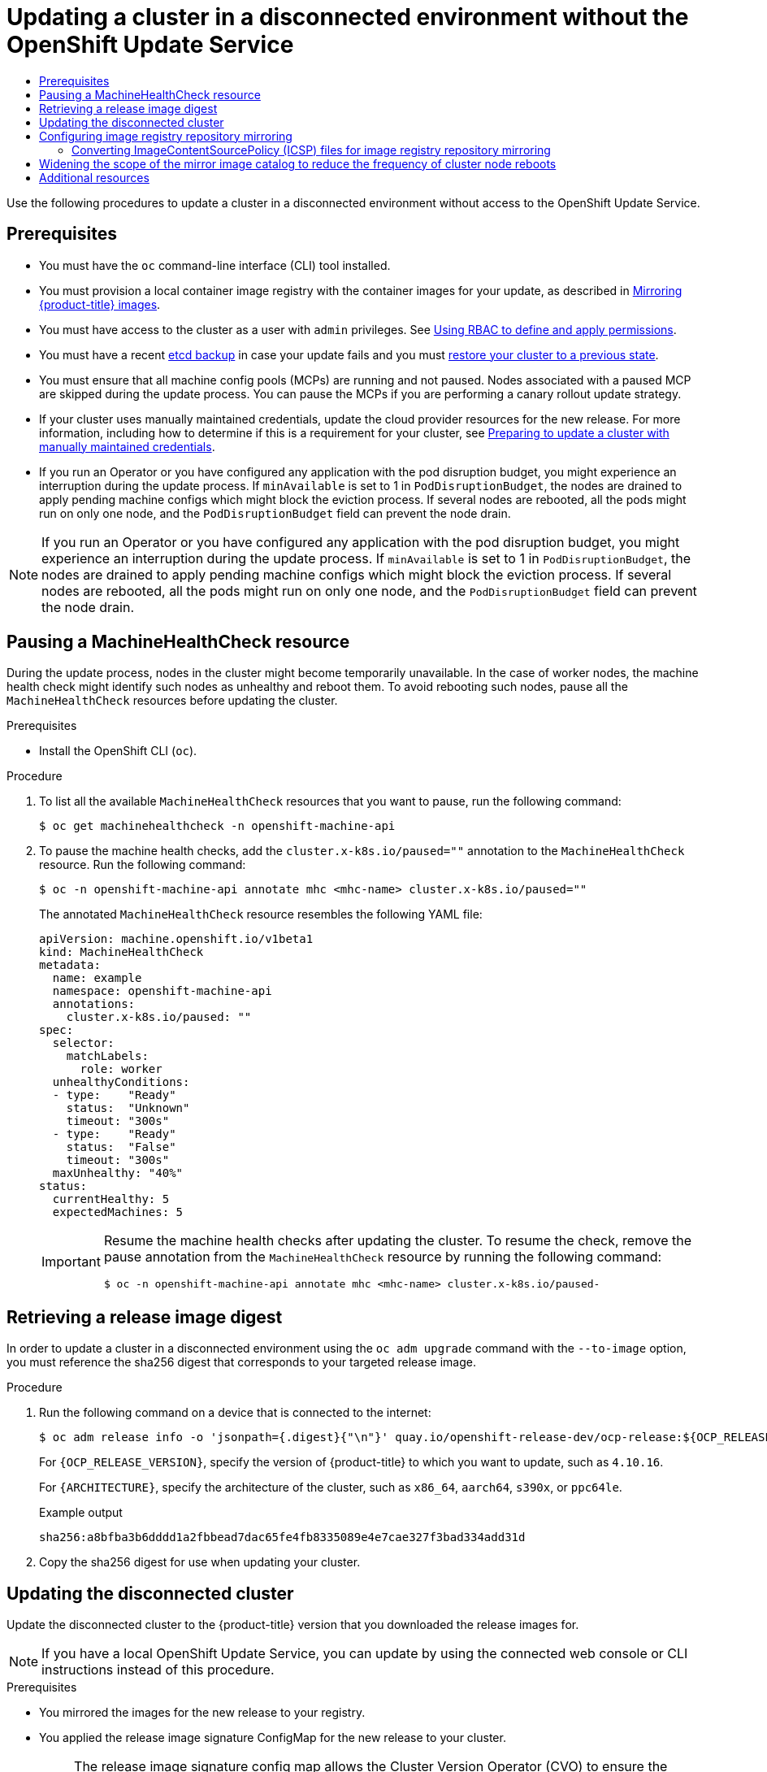 :_mod-docs-content-type: ASSEMBLY
[id="updating-restricted-network-cluster"]
= Updating a cluster in a disconnected environment without the OpenShift Update Service
// The {product-title} attribute provides the context-sensitive name of the relevant OpenShift distribution, for example, "OpenShift Container Platform" or "OKD". The {product-version} attribute provides the product version relative to the distribution, for example "4.9".
// {product-title} and {product-version} are parsed when AsciiBinder queries the _distro_map.yml file in relation to the base branch of a pull request.
// See https://github.com/openshift/openshift-docs/blob/main/contributing_to_docs/doc_guidelines.adoc#product-name-and-version for more information on this topic.
// Other common attributes are defined in the following lines:
:data-uri:
:icons:
:experimental:
:toc: macro
:toc-title:
:imagesdir: images
:prewrap!:
:op-system-first: Red Hat Enterprise Linux CoreOS (RHCOS)
:op-system: RHCOS
:op-system-lowercase: rhcos
:op-system-base: RHEL
:op-system-base-full: Red Hat Enterprise Linux (RHEL)
:op-system-version: 8.x
:tsb-name: Template Service Broker
:kebab: image:kebab.png[title="Options menu"]
:rh-openstack-first: Red Hat OpenStack Platform (RHOSP)
:rh-openstack: RHOSP
:ai-full: Assisted Installer
:ai-version: 2.3
:cluster-manager-first: Red Hat OpenShift Cluster Manager
:cluster-manager: OpenShift Cluster Manager
:cluster-manager-url: link:https://console.redhat.com/openshift[OpenShift Cluster Manager Hybrid Cloud Console]
:cluster-manager-url-pull: link:https://console.redhat.com/openshift/install/pull-secret[pull secret from the Red Hat OpenShift Cluster Manager]
:insights-advisor-url: link:https://console.redhat.com/openshift/insights/advisor/[Insights Advisor]
:hybrid-console: Red Hat Hybrid Cloud Console
:hybrid-console-second: Hybrid Cloud Console
:oadp-first: OpenShift API for Data Protection (OADP)
:oadp-full: OpenShift API for Data Protection
:oc-first: pass:quotes[OpenShift CLI (`oc`)]
:product-registry: OpenShift image registry
:rh-storage-first: Red Hat OpenShift Data Foundation
:rh-storage: OpenShift Data Foundation
:rh-rhacm-first: Red Hat Advanced Cluster Management (RHACM)
:rh-rhacm: RHACM
:rh-rhacm-version: 2.8
:sandboxed-containers-first: OpenShift sandboxed containers
:sandboxed-containers-operator: OpenShift sandboxed containers Operator
:sandboxed-containers-version: 1.3
:sandboxed-containers-version-z: 1.3.3
:sandboxed-containers-legacy-version: 1.3.2
:cert-manager-operator: cert-manager Operator for Red Hat OpenShift
:secondary-scheduler-operator-full: Secondary Scheduler Operator for Red Hat OpenShift
:secondary-scheduler-operator: Secondary Scheduler Operator
// Backup and restore
:velero-domain: velero.io
:velero-version: 1.11
:launch: image:app-launcher.png[title="Application Launcher"]
:mtc-short: MTC
:mtc-full: Migration Toolkit for Containers
:mtc-version: 1.8
:mtc-version-z: 1.8.0
// builds (Valid only in 4.11 and later)
:builds-v2title: Builds for Red Hat OpenShift
:builds-v2shortname: OpenShift Builds v2
:builds-v1shortname: OpenShift Builds v1
//gitops
:gitops-title: Red Hat OpenShift GitOps
:gitops-shortname: GitOps
:gitops-ver: 1.1
:rh-app-icon: image:red-hat-applications-menu-icon.jpg[title="Red Hat applications"]
//pipelines
:pipelines-title: Red Hat OpenShift Pipelines
:pipelines-shortname: OpenShift Pipelines
:pipelines-ver: pipelines-1.12
:pipelines-version-number: 1.12
:tekton-chains: Tekton Chains
:tekton-hub: Tekton Hub
:artifact-hub: Artifact Hub
:pac: Pipelines as Code
//odo
:odo-title: odo
//OpenShift Kubernetes Engine
:oke: OpenShift Kubernetes Engine
//OpenShift Platform Plus
:opp: OpenShift Platform Plus
//openshift virtualization (cnv)
:VirtProductName: OpenShift Virtualization
:VirtVersion: 4.14
:KubeVirtVersion: v0.59.0
:HCOVersion: 4.14.0
:CNVNamespace: openshift-cnv
:CNVOperatorDisplayName: OpenShift Virtualization Operator
:CNVSubscriptionSpecSource: redhat-operators
:CNVSubscriptionSpecName: kubevirt-hyperconverged
:delete: image:delete.png[title="Delete"]
//distributed tracing
:DTProductName: Red Hat OpenShift distributed tracing platform
:DTShortName: distributed tracing platform
:DTProductVersion: 2.9
:JaegerName: Red Hat OpenShift distributed tracing platform (Jaeger)
:JaegerShortName: distributed tracing platform (Jaeger)
:JaegerVersion: 1.47.0
:OTELName: Red Hat OpenShift distributed tracing data collection
:OTELShortName: distributed tracing data collection
:OTELOperator: Red Hat OpenShift distributed tracing data collection Operator
:OTELVersion: 0.81.0
:TempoName: Red Hat OpenShift distributed tracing platform (Tempo)
:TempoShortName: distributed tracing platform (Tempo)
:TempoOperator: Tempo Operator
:TempoVersion: 2.1.1
//logging
:logging-title: logging subsystem for Red Hat OpenShift
:logging-title-uc: Logging subsystem for Red Hat OpenShift
:logging: logging subsystem
:logging-uc: Logging subsystem
//serverless
:ServerlessProductName: OpenShift Serverless
:ServerlessProductShortName: Serverless
:ServerlessOperatorName: OpenShift Serverless Operator
:FunctionsProductName: OpenShift Serverless Functions
//service mesh v2
:product-dedicated: Red Hat OpenShift Dedicated
:product-rosa: Red Hat OpenShift Service on AWS
:SMProductName: Red Hat OpenShift Service Mesh
:SMProductShortName: Service Mesh
:SMProductVersion: 2.4.4
:MaistraVersion: 2.4
//Service Mesh v1
:SMProductVersion1x: 1.1.18.2
//Windows containers
:productwinc: Red Hat OpenShift support for Windows Containers
// Red Hat Quay Container Security Operator
:rhq-cso: Red Hat Quay Container Security Operator
// Red Hat Quay
:quay: Red Hat Quay
:sno: single-node OpenShift
:sno-caps: Single-node OpenShift
//TALO and Redfish events Operators
:cgu-operator-first: Topology Aware Lifecycle Manager (TALM)
:cgu-operator-full: Topology Aware Lifecycle Manager
:cgu-operator: TALM
:redfish-operator: Bare Metal Event Relay
//Formerly known as CodeReady Containers and CodeReady Workspaces
:openshift-local-productname: Red Hat OpenShift Local
:openshift-dev-spaces-productname: Red Hat OpenShift Dev Spaces
// Factory-precaching-cli tool
:factory-prestaging-tool: factory-precaching-cli tool
:factory-prestaging-tool-caps: Factory-precaching-cli tool
:openshift-networking: Red Hat OpenShift Networking
// TODO - this probably needs to be different for OKD
//ifdef::openshift-origin[]
//:openshift-networking: OKD Networking
//endif::[]
// logical volume manager storage
:lvms-first: Logical volume manager storage (LVM Storage)
:lvms: LVM Storage
//Operator SDK version
:osdk_ver: 1.31.0
//Operator SDK version that shipped with the previous OCP 4.x release
:osdk_ver_n1: 1.28.0
//Next-gen (OCP 4.14+) Operator Lifecycle Manager, aka "v1"
:olmv1: OLM 1.0
:olmv1-first: Operator Lifecycle Manager (OLM) 1.0
:ztp-first: GitOps Zero Touch Provisioning (ZTP)
:ztp: GitOps ZTP
:3no: three-node OpenShift
:3no-caps: Three-node OpenShift
:run-once-operator: Run Once Duration Override Operator
// Web terminal
:web-terminal-op: Web Terminal Operator
:devworkspace-op: DevWorkspace Operator
:secrets-store-driver: Secrets Store CSI driver
:secrets-store-operator: Secrets Store CSI Driver Operator
//AWS STS
:sts-first: Security Token Service (STS)
:sts-full: Security Token Service
:sts-short: STS
//Cloud provider names
//AWS
:aws-first: Amazon Web Services (AWS)
:aws-full: Amazon Web Services
:aws-short: AWS
//GCP
:gcp-first: Google Cloud Platform (GCP)
:gcp-full: Google Cloud Platform
:gcp-short: GCP
//alibaba cloud
:alibaba: Alibaba Cloud
// IBM Cloud VPC
:ibmcloudVPCProductName: IBM Cloud VPC
:ibmcloudVPCRegProductName: IBM(R) Cloud VPC
// IBM Cloud
:ibm-cloud-bm: IBM Cloud Bare Metal (Classic)
:ibm-cloud-bm-reg: IBM Cloud(R) Bare Metal (Classic)
// IBM Power
:ibmpowerProductName: IBM Power
:ibmpowerRegProductName: IBM(R) Power
// IBM zSystems
:ibmzProductName: IBM Z
:ibmzRegProductName: IBM(R) Z
:linuxoneProductName: IBM(R) LinuxONE
//Azure
:azure-full: Microsoft Azure
:azure-short: Azure
//vSphere
:vmw-full: VMware vSphere
:vmw-short: vSphere
//Oracle
:oci-first: Oracle(R) Cloud Infrastructure
:oci: OCI
:ocvs-first: Oracle(R) Cloud VMware Solution (OCVS)
:ocvs: OCVS
:context: updating-restricted-network-cluster

toc::[]

////
WARNING: This assembly has been moved into a subdirectory for 4.14+. Changes to this assembly for earlier versions should be done in separate PRs based off of their respective version branches. Otherwise, your cherry picks may fail.

To do: Remove this comment once 4.13 docs are EOL.
////

Use the following procedures to update a cluster in a disconnected environment without access to the OpenShift Update Service.

== Prerequisites

* You must have the `oc` command-line interface (CLI) tool installed.
* You must provision a local container image registry with the container images for your update, as described in xref:../../../updating/updating_a_cluster/updating_disconnected_cluster/mirroring-image-repository.adoc#mirroring-ocp-image-repository[Mirroring {product-title} images].
* You must have access to the cluster as a user with `admin` privileges.
See xref:../../../authentication/using-rbac.adoc#using-rbac[Using RBAC to define and apply permissions].
* You must have a recent xref:../../../backup_and_restore/control_plane_backup_and_restore/backing-up-etcd.adoc#backup-etcd[etcd backup] in case your update fails and you must xref:../../../backup_and_restore/control_plane_backup_and_restore/disaster_recovery/scenario-2-restoring-cluster-state.adoc#dr-restoring-cluster-state[restore your cluster to a previous state].
* You must ensure that all machine config pools (MCPs) are running and not paused. Nodes associated with a paused MCP are skipped during the update process. You can pause the MCPs if you are performing a canary rollout update strategy.
* If your cluster uses manually maintained credentials, update the cloud provider resources for the new release. For more information, including how to determine if this is a requirement for your cluster, see xref:../../../updating/preparing_for_updates/preparing-manual-creds-update.adoc#preparing-manual-creds-update[Preparing to update a cluster with manually maintained credentials].
* If you run an Operator or you have configured any application with the pod disruption budget, you might experience an interruption during the update process. If `minAvailable` is set to 1 in `PodDisruptionBudget`, the nodes are drained to apply pending machine configs which might block the eviction process. If several nodes are rebooted, all the pods might run on only one node, and the `PodDisruptionBudget` field can prevent the node drain.

[NOTE]
====
If you run an Operator or you have configured any application with the pod disruption budget, you might experience an interruption during the update process. If `minAvailable` is set to 1 in `PodDisruptionBudget`, the nodes are drained to apply pending machine configs which might block the eviction process. If several nodes are rebooted, all the pods might run on only one node, and the `PodDisruptionBudget` field can prevent the node drain.
====

// Pausing a MachineHealthCheck resource
:leveloffset: +1

// Module included in the following assemblies:

// * updating/updating_a_cluster/updating-cluster-cli.adoc
// * updating/updating_a_cluster/updating-cluster-web-console.adoc
// * updating/updating_a_cluster/updating_disconnected_cluster/disconnected-update.adoc

:_mod-docs-content-type: PROCEDURE
[id="machine-health-checks-pausing_{context}"]
= Pausing a MachineHealthCheck resource

During the update process, nodes in the cluster might become temporarily unavailable. In the case of worker nodes, the machine health check might identify such nodes as unhealthy and reboot them. To avoid rebooting such nodes, pause all the `MachineHealthCheck` resources before updating the cluster.

.Prerequisites

* Install the OpenShift CLI (`oc`).

.Procedure

. To list all the available `MachineHealthCheck` resources that you want to pause, run the following command:
+
[source,terminal]
----
$ oc get machinehealthcheck -n openshift-machine-api
----

. To pause the machine health checks, add the `cluster.x-k8s.io/paused=""` annotation to the `MachineHealthCheck` resource. Run the following command:
+
[source,terminal]
----
$ oc -n openshift-machine-api annotate mhc <mhc-name> cluster.x-k8s.io/paused=""
----
+
The annotated `MachineHealthCheck` resource resembles the following YAML file:
+
[source,yaml]
----
apiVersion: machine.openshift.io/v1beta1
kind: MachineHealthCheck
metadata:
  name: example
  namespace: openshift-machine-api
  annotations:
    cluster.x-k8s.io/paused: ""
spec:
  selector:
    matchLabels:
      role: worker
  unhealthyConditions:
  - type:    "Ready"
    status:  "Unknown"
    timeout: "300s"
  - type:    "Ready"
    status:  "False"
    timeout: "300s"
  maxUnhealthy: "40%"
status:
  currentHealthy: 5
  expectedMachines: 5
----
+
[IMPORTANT]
====
Resume the machine health checks after updating the cluster. To resume the check, remove the pause annotation from the `MachineHealthCheck` resource by running the following command:

[source,terminal]
----
$ oc -n openshift-machine-api annotate mhc <mhc-name> cluster.x-k8s.io/paused-
----
====

:leveloffset!:

// Retrieving a release image digest
:leveloffset: +1

// Module included in the following assemblies:
//
// * updating/updating_a_cluster/updating_disconnected_cluster/disconnected-update.adoc

:_mod-docs-content-type: PROCEDURE
[id="update-restricted-image-digests_{context}"]
= Retrieving a release image digest

In order to update a cluster in a disconnected environment using the `oc adm upgrade` command with the `--to-image` option, you must reference the sha256 digest that corresponds to your targeted release image.

.Procedure

. Run the following command on a device that is connected to the internet:
+
[source,terminal]
----
$ oc adm release info -o 'jsonpath={.digest}{"\n"}' quay.io/openshift-release-dev/ocp-release:${OCP_RELEASE_VERSION}-${ARCHITECTURE}
----
+
For `{OCP_RELEASE_VERSION}`, specify the version of {product-title} to which you want to update, such as `4.10.16`.
+
For `{ARCHITECTURE}`, specify the architecture of the cluster, such as `x86_64`, `aarch64`, `s390x`, or `ppc64le`.
+
.Example output
[source,terminal]
----
sha256:a8bfba3b6dddd1a2fbbead7dac65fe4fb8335089e4e7cae327f3bad334add31d
----

. Copy the sha256 digest for use when updating your cluster.

:leveloffset!:

// Updating the disconnected cluster
:leveloffset: +1

// Module included in the following assemblies:
//
// * updating/updating_a_cluster/updating_disconnected_cluster/disconnected-update.adoc

:_mod-docs-content-type: PROCEDURE
[id="update-restricted_{context}"]
= Updating the disconnected cluster

Update the disconnected cluster to the {product-title} version that you downloaded the release images for.

//TODO: Add xrefs in the following note when functionality is enabled.

[NOTE]
====
If you have a local OpenShift Update Service, you can update by using the connected web console or CLI instructions instead of this procedure.
====

.Prerequisites

* You mirrored the images for the new release to your registry.
* You applied the release image signature ConfigMap for the new release to your cluster.
+
[NOTE]
====
The release image signature config map allows the Cluster Version Operator (CVO) to ensure the integrity of release images by verifying that the actual image signatures match the expected signatures.
====
* You obtained the sha256 digest for your targeted release image.
* You installed the OpenShift CLI (`oc`).
* You paused all `MachineHealthCheck` resources.

.Procedure

* Update the cluster:
+
[source,terminal]
----
$ oc adm upgrade --allow-explicit-upgrade --to-image ${LOCAL_REGISTRY}/${LOCAL_REPOSITORY}@<digest> <1>
----
<1> The `<digest>` value is the sha256 digest for the targeted release image, for example, `sha256:81154f5c03294534e1eaf0319bef7a601134f891689ccede5d705ef659aa8c92`
+
If you use an `ImageContentSourcePolicy` for the mirror registry, you can use the canonical registry name instead of `LOCAL_REGISTRY`.
+
[NOTE]
====
You can only configure global pull secrets for clusters that have an `ImageContentSourcePolicy` object. You cannot add a pull secret to a project.
====

:leveloffset!:

// Configuring image registry repository mirroring
:leveloffset: +1

// Module included in the following assemblies:
//
// * openshift_images/image-configuration.adoc
// * post_installation_configuration/preparing-for-users.adoc
// * updating/updating_a_cluster/updating_disconnected_cluster/disconnected-update.adoc

:_mod-docs-content-type: PROCEDURE
[id="images-configuration-registry-mirror_{context}"]
= Configuring image registry repository mirroring

Setting up container registry repository mirroring enables you to perform the following tasks:

* Configure your {product-title} cluster to redirect requests to pull images from a repository on a source image registry and have it resolved by a repository on a mirrored image registry.
* Identify multiple mirrored repositories for each target repository, to make sure that if one mirror is down, another can be used.

Repository mirroring in {product-title} includes the following attributes:

* Image pulls are resilient to registry downtimes.
* Clusters in disconnected environments can pull images from critical locations, such as quay.io, and have registries behind a company firewall provide the requested images.
* A particular order of registries is tried when an image pull request is made, with the permanent registry typically being the last one tried.
* The mirror information you enter is added to the `/etc/containers/registries.conf` file on every node in the {product-title} cluster.
* When a node makes a request for an image from the source repository, it tries each mirrored repository in turn until it finds the requested content. If all mirrors fail, the cluster tries the source repository. If successful, the image is pulled to the node.

Setting up repository mirroring can be done in the following ways:

* At {product-title} installation:
+
By pulling container images needed by {product-title} and then bringing those images behind your company's firewall, you can install {product-title} into a datacenter that is in a disconnected environment.

* After {product-title} installation:
+
If you did not configure mirroring during {product-title} installation, you can do so postinstallation by using one of the following custom resource (CR) objects:
+
--
** `ImageDigestMirrorSet`. This CR allows you to pull images from a mirrored registry by using digest specifications.
+
** `ImageTagMirrorSet`. This CR allows you to pull images from a mirrored registry by using image tags.
--
+
[IMPORTANT]
====
Using an `ImageContentSourcePolicy` (ICSP) object to configure repository mirroring is a deprecated feature. Deprecated functionality is still included in {product-title} and continues to be supported; however, it will be removed in a future release of this product and is not recommended for new deployments. If you have existing YAML files that you used to create `ImageContentSourcePolicy` objects, you can use the `oc adm migrate icsp` command to convert those files to an `ImageDigestMirrorSet` YAML file. For more information, see "Converting ImageContentSourcePolicy (ICSP) files for image registry repository mirroring" in the following section.
====

Both of these custom resource objects identify the following information:
--
* The source of the container image repository you want to mirror.
* A separate entry for each mirror repository you want to offer the content
requested from the source repository.
--

[NOTE]
====
If your cluster uses an `ImageDigestMirrorSet` or `ImageTagMirrorSet` object to configure repository mirroring, you can use only global pull secrets for mirrored registries. You cannot add a pull secret to a project.
====

The following procedure creates a postinstallation mirror configuration, where you create an `ImageDigestMirrorSet` object.

.Prerequisites
* Access to the cluster as a user with the `cluster-admin` role.

* Ensure that there are no `ImageContentSourcePolicy` objects on your cluster. For example, you can use the following command:
+
[source,terminal]
----
$ oc get ImageContentSourcePolicy
----
+
.Example output
[source,terminal]
----
No resources found
----

.Procedure

. Configure mirrored repositories, by either:
+
* Setting up a mirrored repository with Red Hat Quay, as described in link:https://access.redhat.com/documentation/en-us/red_hat_quay/3/html/manage_red_hat_quay/repo-mirroring-in-red-hat-quay[Red Hat Quay Repository Mirroring]. Using Red Hat Quay allows you to copy images from one repository to another and also automatically sync those repositories repeatedly over time.
* Using a tool such as `skopeo` to copy images manually from the source directory to the mirrored repository.
+
For example, after installing the skopeo RPM package on a Red Hat Enterprise Linux (RHEL) 7 or RHEL 8 system, use the `skopeo` command as shown in this example:
+
[source,terminal]
----
$ skopeo copy \
docker://registry.access.redhat.com/ubi9/ubi-minimal:latest@sha256:5cf... \
docker://example.io/example/ubi-minimal
----
+
In this example, you have a container image registry that is named `example.io` with an image repository named `example` to which you want to copy the `ubi9/ubi-minimal` image from `registry.access.redhat.com`. After you create the registry, you can configure your {product-title} cluster to redirect requests made of the source repository to the mirrored repository.

. Log in to your {product-title} cluster.

. Create an `ImageDigestMirrorSet` or `ImageTagMirrorSet` CR, as needed, replacing the source and mirrors with your own registry and repository pairs and images:
+
[source,yaml]
----
apiVersion: config.openshift.io/v1 <1>
kind: ImageDigestMirrorSet <2>
metadata:
  name: ubi9repo
spec:
  imageDigestMirrors: <3>
  - mirrors:
    - example.io/example/ubi-minimal <4>
    - example.com/example/ubi-minimal <5>
    source: registry.access.redhat.com/ubi9/ubi-minimal <6>
    mirrorSourcePolicy: AllowContactingSource <7>
  - mirrors:
    - mirror.example.com/redhat
    source: registry.redhat.io/openshift4 <8>
    mirrorSourcePolicy: AllowContactingSource
  - mirrors:
    - mirror.example.com
    source: registry.redhat.io <9>
    mirrorSourcePolicy: AllowContactingSource
  - mirrors:
    - mirror.example.net/image
    source: registry.example.com/example/myimage <10>
    mirrorSourcePolicy: AllowContactingSource
  - mirrors:
    - mirror.example.net
    source: registry.example.com/example <11>
    mirrorSourcePolicy: AllowContactingSource
  - mirrors:
    - mirror.example.net/registry-example-com
    source: registry.example.com <12>
    mirrorSourcePolicy: AllowContactingSource
----
<1> Indicates the API to use with this CR. This must be `config.openshift.io/v1`.
<2> Indicates the kind of object according to the pull type:
** `ImageDigestMirrorSet`: Pulls a digest reference image.
** `ImageTagMirrorSet`: Pulls a tag reference image.
<3> Indicates the type of image pull method, either:
** `imageDigestMirrors`: Use for an `ImageDigestMirrorSet` CR.
** `imageTagMirrors`: Use for an `ImageTagMirrorSet` CR.
<4> Indicates the name of the mirrored image registry and repository.
<5> Optional: Indicates a secondary mirror repository for each target repository. If one mirror is down, the target repository can use another mirror.
<6> Indicates the registry and repository source, which is the repository that is referred to in image pull specifications.
<7> Optional: Indicates the fallback policy if the image pull fails:
** `AllowContactingSource`: Allows continued attempts to pull the image from the source repository. This is the default.
** `NeverContactSource`: Prevents continued attempts to pull the image from the source repository.
<8> Optional: Indicates a namespace inside a registry, which allows you to use any image in that namespace. If you use a registry domain as a source, the object is applied to all repositories from the registry.
<9> Optional: Indicates a registry, which allows you to use any image in that registry. If you specify a registry name, the object is applied to all repositories from a source registry to a mirror registry.
<10> Pulls the image `registry.example.com/example/myimage@sha256:...` from the mirror `mirror.example.net/image@sha256:..`.
<11> Pulls the image `registry.example.com/example/image@sha256:...` in the source registry namespace from the mirror `mirror.example.net/image@sha256:...`.
<12> Pulls the image `registry.example.com/myimage@sha256` from the mirror registry `example.net/registry-example-com/myimage@sha256:...`. The `ImageContentSourcePolicy` resource is applied to all repositories from a source registry to a mirror registry `mirror.example.net/registry-example-com`.

. Create the new object:
+
[source,terminal]
----
$ oc create -f registryrepomirror.yaml
----
+
After the object is created, the Machine Config Operator (MCO) cordons the nodes as the new settings are deployed to each node. The MCO restarts the nodes for an `ImageTagMirrorSet` object only. The MCO does not restart the nodes for `ImageDigestMirrorSet` objects. When the nodes are uncordoned, the cluster starts using the mirrored repository for requests to the source repository.

. To check that the mirrored configuration settings are applied, do the following on one of the nodes.

.. List your nodes:
+
[source,terminal]
----
$ oc get node
----
+
.Example output
[source,terminal]
----
NAME                           STATUS                     ROLES    AGE  VERSION
ip-10-0-137-44.ec2.internal    Ready                      worker   7m   v1.27.3
ip-10-0-138-148.ec2.internal   Ready                      master   11m  v1.27.3
ip-10-0-139-122.ec2.internal   Ready                      master   11m  v1.27.3
ip-10-0-147-35.ec2.internal    Ready                      worker   7m   v1.27.3
ip-10-0-153-12.ec2.internal    Ready                      worker   7m   v1.27.3
ip-10-0-154-10.ec2.internal    Ready                      master   11m  v1.27.3
----

.. Start the debugging process to access the node:
+
[source,terminal]
----
$ oc debug node/ip-10-0-147-35.ec2.internal
----
+
.Example output
[source,terminal]
----
Starting pod/ip-10-0-147-35ec2internal-debug ...
To use host binaries, run `chroot /host`
----

.. Change your root directory to `/host`:
+
[source,terminal]
----
sh-4.2# chroot /host
----

.. Check the `/etc/containers/registries.conf` file to make sure
the changes were made:
+
[source,terminal]
----
sh-4.2# cat /etc/containers/registries.conf
----
+
The following output represents a `registries.conf` file where an `ImageDigestMirrorSet` object and an `ImageTagMirrorSet` object were applied. The final two entries are marked `digest-only` and `tag-only` respectively.
+
.Example output
[source,terminal]
----
unqualified-search-registries = ["registry.access.redhat.com", "docker.io"]
short-name-mode = ""

[[registry]]
  prefix = ""
  location = "registry.access.redhat.com/ubi9/ubi-minimal" <1>

  [[registry.mirror]]
    location = "example.io/example/ubi-minimal" <2>
    pull-from-mirror = "digest-only" <3>

  [[registry.mirror]]
    location = "example.com/example/ubi-minimal"
    pull-from-mirror = "digest-only"

[[registry]]
  prefix = ""
  location = "registry.example.com"

  [[registry.mirror]]
    location = "mirror.example.net/registry-example-com"
    pull-from-mirror = "digest-only"

[[registry]]
  prefix = ""
  location = "registry.example.com/example"

  [[registry.mirror]]
    location = "mirror.example.net"
    pull-from-mirror = "digest-only"

[[registry]]
  prefix = ""
  location = "registry.example.com/example/myimage"

  [[registry.mirror]]
    location = "mirror.example.net/image"
    pull-from-mirror = "digest-only"

[[registry]]
  prefix = ""
  location = "registry.redhat.io"

  [[registry.mirror]]
    location = "mirror.example.com"
    pull-from-mirror = "digest-only"

[[registry]]
  prefix = ""
  location = "registry.redhat.io/openshift4"

  [[registry.mirror]]
    location = "mirror.example.com/redhat"
    pull-from-mirror = "digest-only"
[[registry]]
  prefix = ""
  location = "registry.access.redhat.com/ubi9/ubi-minimal"
  blocked = true <4>

  [[registry.mirror]]
    location = "example.io/example/ubi-minimal-tag"
    pull-from-mirror = "tag-only" <5>
----
<1> Indicates the repository that is referred to in a pull spec.
<2> Indicates the mirror for that repository.
<3> Indicates that the image pull from the mirror is a digest reference image.
<4> Indicates that the `NeverContactSource` parameter is set for this repository.
<5> Indicates that the image pull from the mirror is a tag reference image.

.. Pull an image to the node from the source and check if it is resolved by the mirror.
+
[source,terminal]
----
sh-4.2# podman pull --log-level=debug registry.access.redhat.com/ubi9/ubi-minimal@sha256:5cf...
----

.Troubleshooting repository mirroring

If the repository mirroring procedure does not work as described, use the following information about how repository mirroring works to help troubleshoot the problem.

* The first working mirror is used to supply the pulled image.
* The main registry is only used if no other mirror works.
* From the system context, the `Insecure` flags are used as fallback.
* The format of the `/etc/containers/registries.conf` file has changed recently. It is now version 2 and in TOML format.
* You cannot add the same repository to both an `ImageDigestMirrorSet` and an `ImageTagMirrorSet` object.


:leveloffset!:

// Converting ImageContentSourcePolicy (ICSP) files for image registry repository mirroring
:leveloffset: +2

// Module included in the following assemblies:
//
// * openshift_images/image-configuration.adoc
// * post_installation_configuration/preparing-for-users.adoc
// * updating/updating_a_cluster/updating_disconnected_cluster/disconnected-update.adoc

:_mod-docs-content-type: PROCEDURE
[id="images-configuration-registry-mirror-convert_{context}"]
= Converting ImageContentSourcePolicy (ICSP) files for image registry repository mirroring

Using an `ImageContentSourcePolicy` (ICSP) object to configure repository mirroring is a deprecated feature. This functionality is still included in {product-title} and continues to be supported; however, it will be removed in a future release of this product and is not recommended for new deployments.

ICSP objects are being replaced by `ImageDigestMirrorSet` and `ImageTagMirrorSet` objects to configure repository mirroring. If you have existing YAML files that you used to create `ImageContentSourcePolicy` objects, you can use the `oc adm migrate icsp` command to convert those files to an `ImageDigestMirrorSet` YAML file. The command updates the API to the current version, changes the `kind` value to `ImageDigestMirrorSet`, and changes `spec.repositoryDigestMirrors` to `spec.imageDigestMirrors`. The rest of the file is not changed.

For more information about `ImageDigestMirrorSet` or `ImageTagMirrorSet` objects, see "Configuring image registry repository mirroring" in the previous section.

.Prerequisites

* Access to the cluster as a user with the `cluster-admin` role.

* Ensure that you have `ImageContentSourcePolicy` objects on your cluster.

.Procedure

. Use the following command to convert one or more `ImageContentSourcePolicy` YAML files to an `ImageDigestMirrorSet` YAML file:
+
[source,terminal]
----
$ oc adm migrate icsp <file_name>.yaml <file_name>.yaml <file_name>.yaml --dest-dir <path_to_the_directory>
----
+
--
where:

`<file_name>`:: Specifies the name of the source `ImageContentSourcePolicy` YAML. You can list multiple file names.
`--dest-dir`:: Optional: Specifies a directory for the output `ImageDigestMirrorSet` YAML. If unset, the file is written to the current directory.
--
+
For example, the following command converts the `icsp.yaml` and `icsp-2.yaml` file and saves the new YAML files to the `idms-files` directory.
+
[source,terminal]
----
$ oc adm migrate icsp icsp.yaml icsp-2.yaml --dest-dir idms-files
----
+
.Example output
[source,terminal]
----
wrote ImageDigestMirrorSet to idms-files/imagedigestmirrorset_ubi8repo.5911620242173376087.yaml
wrote ImageDigestMirrorSet to idms-files/imagedigestmirrorset_ubi9repo.6456931852378115011.yaml
----

. Create the CR object by running the following command:
+
[source,terminal]
----
$ oc create -f <path_to_the_directory>/<file-name>.yaml
----
+
--
where:

`<path_to_the_directory>`:: Specifies the path to the directory, if you used the `--dest-dir` flag.
`<file_name>`:: Specifies the name of the `ImageDigestMirrorSet` YAML.
--


:leveloffset!:

// Widening the scope of the mirror image catalog to reduce the frequency of cluster node reboots
:leveloffset: +1

// Module included in the following assemblies:
//
// * updating/updating_a_cluster/updating_disconnected_cluster/disconnected-update.adoc

:_mod-docs-content-type: PROCEDURE
[id="generating-icsp-object-scoped-to-a-registry_{context}"]
= Widening the scope of the mirror image catalog to reduce the frequency of cluster node reboots

You can scope the mirrored image catalog at the repository level or the wider registry level. A widely scoped `ImageContentSourcePolicy` resource reduces the number of times the nodes need to reboot in response to changes to the resource.

To widen the scope of the mirror image catalog in the `ImageContentSourcePolicy` resource, perform the following procedure.

.Prerequisites

* Install the {product-title} CLI `oc`.
* Log in as a user with `cluster-admin` privileges.
* Configure a mirrored image catalog for use in your disconnected cluster.

.Procedure

. Run the following command, specifying values for `<local_registry>`, `<pull_spec>`, and `<pull_secret_file>`:
+
[source,terminal]
----
$ oc adm catalog mirror <local_registry>/<pull_spec> <local_registry> -a <pull_secret_file> --icsp-scope=registry
----
+
where:
+
--
<local_registry>:: is the local registry you have configured for your disconnected cluster, for example, `local.registry:5000`.
<pull_spec>:: is the pull specification as configured in your disconnected registry, for example, `redhat/redhat-operator-index:v{product-version}`
<pull_secret_file>:: is the `registry.redhat.io` pull secret in `.json` file format. You can download the {cluster-manager-url-pull}.
--
+
The `oc adm catalog mirror` command creates a `/redhat-operator-index-manifests` directory and generates `imageContentSourcePolicy.yaml`, `catalogSource.yaml`, and `mapping.txt` files.

. Apply the new `ImageContentSourcePolicy` resource to the cluster:
+
[source,terminal]
----
$ oc apply -f imageContentSourcePolicy.yaml
----

.Verification

* Verify that `oc apply` successfully applied the change to `ImageContentSourcePolicy`:
+
[source,terminal]
----
$ oc get ImageContentSourcePolicy -o yaml
----
+
.Example output

[source,yaml]
----
apiVersion: v1
items:
- apiVersion: operator.openshift.io/v1alpha1
  kind: ImageContentSourcePolicy
  metadata:
    annotations:
      kubectl.kubernetes.io/last-applied-configuration: |
        {"apiVersion":"operator.openshift.io/v1alpha1","kind":"ImageContentSourcePolicy","metadata":{"annotations":{},"name":"redhat-operator-index"},"spec":{"repositoryDigestMirrors":[{"mirrors":["local.registry:5000"],"source":"registry.redhat.io"}]}}
...
----

After you update the `ImageContentSourcePolicy` resource, {product-title} deploys the new settings to each node and the cluster starts using the mirrored repository for requests to the source repository.

:leveloffset!:

[id="additional-resources_security-container-signature"]
[role="_additional-resources"]
== Additional resources

* xref:../../../operators/admin/olm-restricted-networks.adoc#olm-restricted-networks[Using Operator Lifecycle Manager on restricted networks]

* xref:../../../post_installation_configuration/machine-configuration-tasks.adoc#machine-config-overview-post-install-machine-configuration-tasks[Machine Config Overview]

//# includes=_attributes/common-attributes,modules/machine-health-checks-pausing,modules/update-restricted-image-digests,modules/update-restricted,modules/images-configuration-registry-mirror,modules/images-configuration-registry-mirror-convert,modules/generating-icsp-object-scoped-to-a-registry
